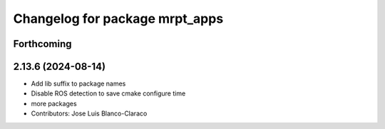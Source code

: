^^^^^^^^^^^^^^^^^^^^^^^^^^^^^^^
Changelog for package mrpt_apps
^^^^^^^^^^^^^^^^^^^^^^^^^^^^^^^

Forthcoming
-----------

2.13.6 (2024-08-14)
-------------------
* Add lib suffix to package names
* Disable ROS detection to save cmake configure time
* more packages
* Contributors: Jose Luis Blanco-Claraco
